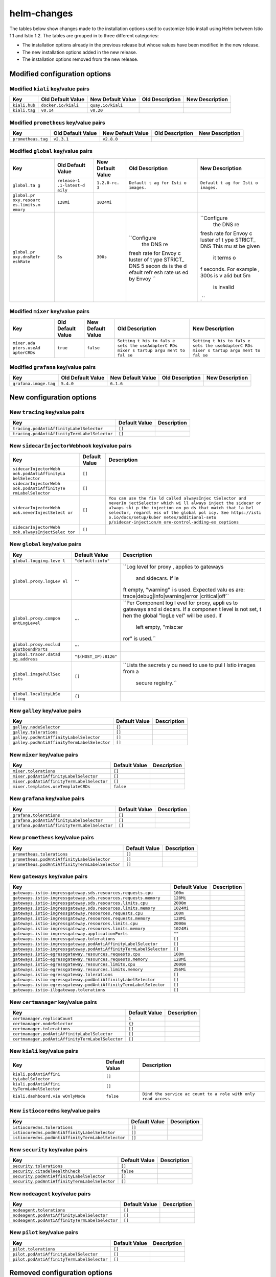 helm-changes
=======================

The tables below show changes made to the installation options used to
customize Istio install using Helm between Istio 1.1 and Istio 1.2. The
tables are grouped in to three different categories:

-  The installation options already in the previous release but whose
   values have been modified in the new release.
-  The new installation options added in the new release.
-  The installation options removed from the new release.

.. raw:: html

   <!-- Run python scripts/tablegen.py to generate this table -->

.. raw:: html

   <!-- AUTO-GENERATED-START -->

Modified configuration options
------------------------------

Modified ``kiali`` key/value pairs
~~~~~~~~~~~~~~~~~~~~~~~~~~~~~~~~~~

============= =================== ================= =============== ===============
Key           Old Default Value   New Default Value Old Description New Description
============= =================== ================= =============== ===============
``kiali.hub`` ``docker.io/kiali`` ``quay.io/kiali``
``kiali.tag`` ``v0.14``           ``v0.20``
============= =================== ================= =============== ===============

Modified ``prometheus`` key/value pairs
~~~~~~~~~~~~~~~~~~~~~~~~~~~~~~~~~~~~~~~

================== ================= ================= =============== ===============
Key                Old Default Value New Default Value Old Description New Description
================== ================= ================= =============== ===============
``prometheus.tag`` ``v2.3.1``        ``v2.8.0``
================== ================= ================= =============== ===============

Modified ``global`` key/value pairs
~~~~~~~~~~~~~~~~~~~~~~~~~~~~~~~~~~~

+-------------+-------------+-------------+-------------+-------------+
| Key         | Old Default | New Default | Old         | New         |
|             | Value       | Value       | Description | Description |
+=============+=============+=============+=============+=============+
| ``global.ta | ``release-1 | ``1.2.0-rc. | ``Default t | ``Default t |
| g``         | .1-latest-d | 3``         | ag for Isti | ag for Isti |
|             | aily``      |             | o images.`` | o images.`` |
+-------------+-------------+-------------+-------------+-------------+
| ``global.pr | ``128Mi``   | ``1024Mi``  |             |             |
| oxy.resourc |             |             |             |             |
| es.limits.m |             |             |             |             |
| emory``     |             |             |             |             |
+-------------+-------------+-------------+-------------+-------------+
| ``global.pr | ``5s``      | ``300s``    | ``Configure | ``Configure |
| oxy.dnsRefr |             |             |  the DNS re |  the DNS re |
| eshRate``   |             |             | fresh rate  | fresh rate  |
|             |             |             | for Envoy c | for Envoy c |
|             |             |             | luster of t | luster of t |
|             |             |             | ype STRICT_ | ype STRICT_ |
|             |             |             | DNS 5 secon | DNS This mu |
|             |             |             | ds is the d | st be given |
|             |             |             | efault refr |  it terms o |
|             |             |             | esh rate us | f seconds.  |
|             |             |             | ed by Envoy | For example |
|             |             |             | ``          | , 300s is v |
|             |             |             |             | alid but 5m |
|             |             |             |             |  is invalid |
|             |             |             |             | .``         |
+-------------+-------------+-------------+-------------+-------------+

Modified ``mixer`` key/value pairs
~~~~~~~~~~~~~~~~~~~~~~~~~~~~~~~~~~

+-------------+-------------+-------------+-------------+-------------+
| Key         | Old Default | New Default | Old         | New         |
|             | Value       | Value       | Description | Description |
+=============+=============+=============+=============+=============+
| ``mixer.ada | ``true``    | ``false``   | ``Setting t | ``Setting t |
| pters.useAd |             |             | his to fals | his to fals |
| apterCRDs`` |             |             | e sets the  | e sets the  |
|             |             |             | useAdapterC | useAdapterC |
|             |             |             | RDs mixer s | RDs mixer s |
|             |             |             | tartup argu | tartup argu |
|             |             |             | ment to fal | ment to fal |
|             |             |             | se``        | se``        |
+-------------+-------------+-------------+-------------+-------------+

Modified ``grafana`` key/value pairs
~~~~~~~~~~~~~~~~~~~~~~~~~~~~~~~~~~~~

===================== ================= ================= =============== ===============
Key                   Old Default Value New Default Value Old Description New Description
===================== ================= ================= =============== ===============
``grafana.image.tag`` ``5.4.0``         ``6.1.6``
===================== ================= ================= =============== ===============

New configuration options
-------------------------

New ``tracing`` key/value pairs
~~~~~~~~~~~~~~~~~~~~~~~~~~~~~~~

============================================ ============= ===========
Key                                          Default Value Description
============================================ ============= ===========
``tracing.podAntiAffinityLabelSelector``     ``[]``
``tracing.podAntiAffinityTermLabelSelector`` ``[]``
============================================ ============= ===========

New ``sidecarInjectorWebhook`` key/value pairs
~~~~~~~~~~~~~~~~~~~~~~~~~~~~~~~~~~~~~~~~~~~~~~

+-----------------------+-----------------------+-----------------------+
| Key                   | Default Value         | Description           |
+=======================+=======================+=======================+
| ``sidecarInjectorWebh | ``[]``                |                       |
| ook.podAntiAffinityLa |                       |                       |
| belSelector``         |                       |                       |
+-----------------------+-----------------------+-----------------------+
| ``sidecarInjectorWebh | ``[]``                |                       |
| ook.podAntiAffinityTe |                       |                       |
| rmLabelSelector``     |                       |                       |
+-----------------------+-----------------------+-----------------------+
| ``sidecarInjectorWebh | ``[]``                | ``You can use the fie |
| ook.neverInjectSelect |                       | ld called alwaysInjec |
| or``                  |                       | tSelector and neverIn |
|                       |                       | jectSelector which wi |
|                       |                       | ll always inject the  |
|                       |                       | sidecar or always ski |
|                       |                       | p the injection on po |
|                       |                       | ds that match that la |
|                       |                       | bel selector, regardl |
|                       |                       | ess of the global pol |
|                       |                       | icy. See https://isti |
|                       |                       | o.io/docs/setup/kuber |
|                       |                       | netes/additional-setu |
|                       |                       | p/sidecar-injection/m |
|                       |                       | ore-control-adding-ex |
|                       |                       | ceptions``            |
+-----------------------+-----------------------+-----------------------+
| ``sidecarInjectorWebh | ``[]``                |                       |
| ook.alwaysInjectSelec |                       |                       |
| tor``                 |                       |                       |
+-----------------------+-----------------------+-----------------------+

New ``global`` key/value pairs
~~~~~~~~~~~~~~~~~~~~~~~~~~~~~~

+-----------------------+-----------------------+-----------------------+
| Key                   | Default Value         | Description           |
+=======================+=======================+=======================+
| ``global.logging.leve | ``"default:info"``    |                       |
| l``                   |                       |                       |
+-----------------------+-----------------------+-----------------------+
| ``global.proxy.logLev | ``""``                | ``Log level for proxy |
| el``                  |                       | , applies to gateways |
|                       |                       |  and sidecars.  If le |
|                       |                       | ft empty, "warning" i |
|                       |                       | s used. Expected valu |
|                       |                       | es are: trace\|debug\ |
|                       |                       | |info\|warning\|error |
|                       |                       | \|critical\|off``     |
+-----------------------+-----------------------+-----------------------+
| ``global.proxy.compon | ``""``                | ``Per Component log l |
| entLogLevel``         |                       | evel for proxy, appli |
|                       |                       | es to gateways and si |
|                       |                       | decars. If a componen |
|                       |                       | t level is not set, t |
|                       |                       | hen the global "logLe |
|                       |                       | vel" will be used. If |
|                       |                       |  left empty, "misc:er |
|                       |                       | ror" is used.``       |
+-----------------------+-----------------------+-----------------------+
| ``global.proxy.exclud | ``""``                |                       |
| eOutboundPorts``      |                       |                       |
+-----------------------+-----------------------+-----------------------+
| ``global.tracer.datad | ``"$(HOST_IP):8126"`` |                       |
| og.address``          |                       |                       |
+-----------------------+-----------------------+-----------------------+
| ``global.imagePullSec | ``[]``                | ``Lists the secrets y |
| rets``                |                       | ou need to use to pul |
|                       |                       | l Istio images from a |
|                       |                       |  secure registry.``   |
+-----------------------+-----------------------+-----------------------+
| ``global.localityLbSe | ``{}``                |                       |
| tting``               |                       |                       |
+-----------------------+-----------------------+-----------------------+

New ``galley`` key/value pairs
~~~~~~~~~~~~~~~~~~~~~~~~~~~~~~

=========================================== ============= ===========
Key                                         Default Value Description
=========================================== ============= ===========
``galley.nodeSelector``                     ``{}``
``galley.tolerations``                      ``[]``
``galley.podAntiAffinityLabelSelector``     ``[]``
``galley.podAntiAffinityTermLabelSelector`` ``[]``
=========================================== ============= ===========

New ``mixer`` key/value pairs
~~~~~~~~~~~~~~~~~~~~~~~~~~~~~

========================================== ============= ===========
Key                                        Default Value Description
========================================== ============= ===========
``mixer.tolerations``                      ``[]``
``mixer.podAntiAffinityLabelSelector``     ``[]``
``mixer.podAntiAffinityTermLabelSelector`` ``[]``
``mixer.templates.useTemplateCRDs``        ``false``
========================================== ============= ===========

New ``grafana`` key/value pairs
~~~~~~~~~~~~~~~~~~~~~~~~~~~~~~~

============================================ ============= ===========
Key                                          Default Value Description
============================================ ============= ===========
``grafana.tolerations``                      ``[]``
``grafana.podAntiAffinityLabelSelector``     ``[]``
``grafana.podAntiAffinityTermLabelSelector`` ``[]``
============================================ ============= ===========

New ``prometheus`` key/value pairs
~~~~~~~~~~~~~~~~~~~~~~~~~~~~~~~~~~

=============================================== ============= ===========
Key                                             Default Value Description
=============================================== ============= ===========
``prometheus.tolerations``                      ``[]``
``prometheus.podAntiAffinityLabelSelector``     ``[]``
``prometheus.podAntiAffinityTermLabelSelector`` ``[]``
=============================================== ============= ===========

New ``gateways`` key/value pairs
~~~~~~~~~~~~~~~~~~~~~~~~~~~~~~~~

================================================================== ============= ===========
Key                                                                Default Value Description
================================================================== ============= ===========
``gateways.istio-ingressgateway.sds.resources.requests.cpu``       ``100m``
``gateways.istio-ingressgateway.sds.resources.requests.memory``    ``128Mi``
``gateways.istio-ingressgateway.sds.resources.limits.cpu``         ``2000m``
``gateways.istio-ingressgateway.sds.resources.limits.memory``      ``1024Mi``
``gateways.istio-ingressgateway.resources.requests.cpu``           ``100m``
``gateways.istio-ingressgateway.resources.requests.memory``        ``128Mi``
``gateways.istio-ingressgateway.resources.limits.cpu``             ``2000m``
``gateways.istio-ingressgateway.resources.limits.memory``          ``1024Mi``
``gateways.istio-ingressgateway.applicationPorts``                 ``""``
``gateways.istio-ingressgateway.tolerations``                      ``[]``
``gateways.istio-ingressgateway.podAntiAffinityLabelSelector``     ``[]``
``gateways.istio-ingressgateway.podAntiAffinityTermLabelSelector`` ``[]``
``gateways.istio-egressgateway.resources.requests.cpu``            ``100m``
``gateways.istio-egressgateway.resources.requests.memory``         ``128Mi``
``gateways.istio-egressgateway.resources.limits.cpu``              ``2000m``
``gateways.istio-egressgateway.resources.limits.memory``           ``256Mi``
``gateways.istio-egressgateway.tolerations``                       ``[]``
``gateways.istio-egressgateway.podAntiAffinityLabelSelector``      ``[]``
``gateways.istio-egressgateway.podAntiAffinityTermLabelSelector``  ``[]``
``gateways.istio-ilbgateway.tolerations``                          ``[]``
================================================================== ============= ===========

New ``certmanager`` key/value pairs
~~~~~~~~~~~~~~~~~~~~~~~~~~~~~~~~~~~

================================================ ============= ===========
Key                                              Default Value Description
================================================ ============= ===========
``certmanager.replicaCount``                     ``1``
``certmanager.nodeSelector``                     ``{}``
``certmanager.tolerations``                      ``[]``
``certmanager.podAntiAffinityLabelSelector``     ``[]``
``certmanager.podAntiAffinityTermLabelSelector`` ``[]``
================================================ ============= ===========

New ``kiali`` key/value pairs
~~~~~~~~~~~~~~~~~~~~~~~~~~~~~

+-----------------------+-----------------------+-----------------------+
| Key                   | Default Value         | Description           |
+=======================+=======================+=======================+
| ``kiali.podAntiAffini | ``[]``                |                       |
| tyLabelSelector``     |                       |                       |
+-----------------------+-----------------------+-----------------------+
| ``kiali.podAntiAffini | ``[]``                |                       |
| tyTermLabelSelector`` |                       |                       |
+-----------------------+-----------------------+-----------------------+
| ``kiali.dashboard.vie | ``false``             | ``Bind the service ac |
| wOnlyMode``           |                       | count to a role with  |
|                       |                       | only read access``    |
+-----------------------+-----------------------+-----------------------+

New ``istiocoredns`` key/value pairs
~~~~~~~~~~~~~~~~~~~~~~~~~~~~~~~~~~~~

================================================= ============= ===========
Key                                               Default Value Description
================================================= ============= ===========
``istiocoredns.tolerations``                      ``[]``
``istiocoredns.podAntiAffinityLabelSelector``     ``[]``
``istiocoredns.podAntiAffinityTermLabelSelector`` ``[]``
================================================= ============= ===========

New ``security`` key/value pairs
~~~~~~~~~~~~~~~~~~~~~~~~~~~~~~~~

============================================= ============= ===========
Key                                           Default Value Description
============================================= ============= ===========
``security.tolerations``                      ``[]``
``security.citadelHealthCheck``               ``false``
``security.podAntiAffinityLabelSelector``     ``[]``
``security.podAntiAffinityTermLabelSelector`` ``[]``
============================================= ============= ===========

New ``nodeagent`` key/value pairs
~~~~~~~~~~~~~~~~~~~~~~~~~~~~~~~~~

============================================== ============= ===========
Key                                            Default Value Description
============================================== ============= ===========
``nodeagent.tolerations``                      ``[]``
``nodeagent.podAntiAffinityLabelSelector``     ``[]``
``nodeagent.podAntiAffinityTermLabelSelector`` ``[]``
============================================== ============= ===========

New ``pilot`` key/value pairs
~~~~~~~~~~~~~~~~~~~~~~~~~~~~~

========================================== ============= ===========
Key                                        Default Value Description
========================================== ============= ===========
``pilot.tolerations``                      ``[]``
``pilot.podAntiAffinityLabelSelector``     ``[]``
``pilot.podAntiAffinityTermLabelSelector`` ``[]``
========================================== ============= ===========

Removed configuration options
-----------------------------

Removed ``kiali`` key/value pairs
~~~~~~~~~~~~~~~~~~~~~~~~~~~~~~~~~

+-----------------------+-----------------------+-----------------------+
| Key                   | Default Value         | Description           |
+=======================+=======================+=======================+
| ``kiali.dashboard.use | ``username``          | ``This is the key nam |
| rnameKey``            |                       | e within the secret w |
|                       |                       | hose value is the act |
|                       |                       | ual username.``       |
+-----------------------+-----------------------+-----------------------+
| ``kiali.dashboard.pas | ``passphrase``        | ``This is the key nam |
| sphraseKey``          |                       | e within the secret w |
|                       |                       | hose value is the act |
|                       |                       | ual passphrase.``     |
+-----------------------+-----------------------+-----------------------+

Removed ``security`` key/value pairs
~~~~~~~~~~~~~~~~~~~~~~~~~~~~~~~~~~~~

========================= ============= ===========
Key                       Default Value Description
========================= ============= ===========
``security.replicaCount`` ``1``
========================= ============= ===========

Removed ``gateways`` key/value pairs
~~~~~~~~~~~~~~~~~~~~~~~~~~~~~~~~~~~~

=========================================== ============= ===========
Key                                         Default Value Description
=========================================== ============= ===========
``gateways.istio-ingressgateway.resources`` ``{}``
=========================================== ============= ===========

Removed ``mixer`` key/value pairs
~~~~~~~~~~~~~~~~~~~~~~~~~~~~~~~~~

================= ============= ===========
Key               Default Value Description
================= ============= ===========
``mixer.enabled`` ``true``
================= ============= ===========

Removed ``servicegraph`` key/value pairs
~~~~~~~~~~~~~~~~~~~~~~~~~~~~~~~~~~~~~~~~

+-----------------------+-----------------------+-----------------------+
| Key                   | Default Value         | Description           |
+=======================+=======================+=======================+
| ``servicegraph.ingres | ``false``             |                       |
| s.enabled``           |                       |                       |
+-----------------------+-----------------------+-----------------------+
| ``servicegraph.servic | ``http``              |                       |
| e.name``              |                       |                       |
+-----------------------+-----------------------+-----------------------+
| ``servicegraph.replic | ``1``                 |                       |
| aCount``              |                       |                       |
+-----------------------+-----------------------+-----------------------+
| ``servicegraph.servic | ``ClusterIP``         |                       |
| e.type``              |                       |                       |
+-----------------------+-----------------------+-----------------------+
| ``servicegraph.servic | ``{}``                |                       |
| e.annotations``       |                       |                       |
+-----------------------+-----------------------+-----------------------+
| ``servicegraph.enable | ``false``             |                       |
| d``                   |                       |                       |
+-----------------------+-----------------------+-----------------------+
| ``servicegraph.image` | ``servicegraph``      |                       |
| `                     |                       |                       |
+-----------------------+-----------------------+-----------------------+
| ``servicegraph.servic | ``8088``              |                       |
| e.externalPort``      |                       |                       |
+-----------------------+-----------------------+-----------------------+
| ``servicegraph.ingres | ``servicegraph.local` | ``Used to create an I |
| s.hosts``             | `                     | ngress record.``      |
+-----------------------+-----------------------+-----------------------+
| ``servicegraph.nodeSe | ``{}``                |                       |
| lector``              |                       |                       |
+-----------------------+-----------------------+-----------------------+
| ``servicegraph.promet | ``http://prometheus:9 |                       |
| heusAddr``            | 090``                 |                       |
+-----------------------+-----------------------+-----------------------+

.. raw:: html

   <!-- AUTO-GENERATED-END -->
